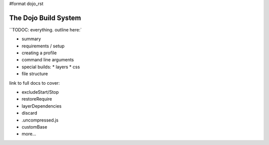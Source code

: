 #format dojo_rst

=====================
The Dojo Build System
=====================

``TODOC: everything. outline here:`


* summary
* requirements / setup
* creating a profile
* command line arguments
* special builds:
  * layers
  * css
* file structure
  
link to full docs to cover:

* excludeStart/Stop
* restoreRequire
* layerDependencies
* discard
* .uncompressed.js
* customBase
* more...
